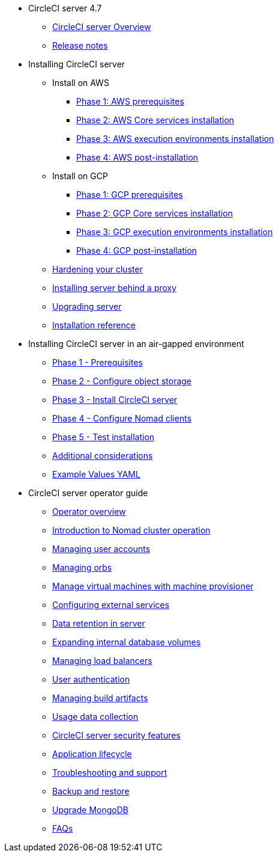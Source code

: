* CircleCI server 4.7
** xref:overview:circleci-server-overview.adoc[CircleCI server Overview]
** xref:overview:release-notes.adoc[Release notes]

* Installing CircleCI server
** Install on AWS
*** xref:installation:phase-1-aws-prerequisites.adoc[Phase 1: AWS prerequisites]
*** xref:installation:phase-2-aws-core-services.adoc[Phase 2: AWS Core services installation]
*** xref:installation:phase-3-aws-execution-environments.adoc[Phase 3: AWS execution environments installation]
*** xref:installation:phase-4-aws-post-installation.adoc[Phase 4: AWS post-installation]
** Install on GCP
*** xref:installation:phase-1-gcp-prerequisites.adoc[Phase 1: GCP prerequisites]
*** xref:installation:phase-2-gcp-core-services.adoc[Phase 2: GCP Core services installation]
*** xref:installation:phase-3-gcp-execution-environments.adoc[Phase 3: GCP execution environments installation]
*** xref:installation:phase-4-gcp-post-installation.adoc[Phase 4: GCP post-installation]
** xref:installation:hardening-your-cluster.adoc[Hardening your cluster]
** xref:installation:installing-server-behind-a-proxy.adoc[Installing server behind a proxy]
** xref:installation:upgrade-server.adoc[Upgrading server]
** xref:installation:installation-reference.adoc[Installation reference]

* Installing CircleCI server in an air-gapped environment
** xref:air-gapped-installation:phase-1-prerequisites.adoc[Phase 1 - Prerequisites]
** xref:air-gapped-installation:phase-2-configure-object-storage.adoc[Phase 2 - Configure object storage]
** xref:air-gapped-installation:phase-3-install-circleci-server.adoc[Phase 3 - Install CircleCI server]
** xref:air-gapped-installation:phase-4-configure-nomad-clients.adoc[Phase 4 - Configure Nomad clients]
** xref:air-gapped-installation:phase-5-test-your-installation.adoc[Phase 5 - Test installation]
** xref:air-gapped-installation:additional-considerations.adoc[Additional considerations]
** xref:air-gapped-installation:example-values.adoc[Example Values YAML]

* CircleCI server operator guide
** xref:operator:operator-overview.adoc[Operator overview]
** xref:operator:introduction-to-nomad-cluster-operation.adoc[Introduction to Nomad cluster operation]
** xref:operator:managing-user-accounts.adoc[Managing user accounts]
** xref:operator:managing-orbs.adoc[Managing orbs]
** xref:operator:manage-virtual-machines-with-machine-provisioner.adoc[Manage virtual machines with machine provisioner]
** xref:operator:configuring-external-services.adoc[Configuring external services]
** xref:operator:data-retention.adoc[Data retention in server]
** xref:operator:expanding-internal-database-volumes.adoc[Expanding internal database volumes]
** xref:operator:managing-load-balancers.adoc[Managing load balancers]
** xref:operator:user-authentication.adoc[User authentication]
** xref:operator:managing-build-artifacts.adoc[Managing build artifacts]
** xref:operator:usage-data-collection.adoc[Usage data collection]
** xref:operator:circleci-server-security-features.adoc[CircleCI server security features]
** xref:operator:application-lifecycle.adoc[Application lifecycle]
** xref:operator:troubleshooting-and-support.adoc[Troubleshooting and support]
** xref:operator:backup-and-restore.adoc[Backup and restore]
** xref:operator:upgrade-mongo.adoc[Upgrade MongoDB]
** xref:operator:faq.adoc[FAQs]
